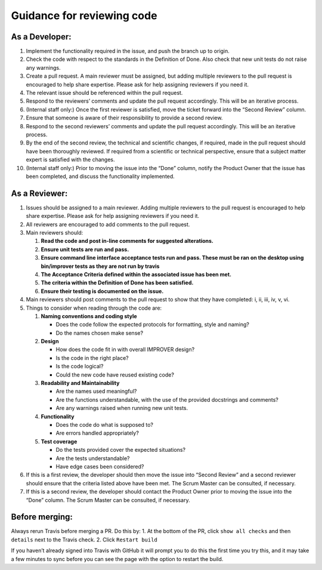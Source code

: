Guidance for reviewing code
===========================

**As a Developer:**
-------------------

1.  Implement the functionality required in the issue, and push the
    branch up to origin.
2.  Check the code with respect to the standards in the Definition of
    Done. Also check that new unit tests do not raise any warnings.
3.  Create a pull request. A main reviewer must be assigned, but adding
    multiple reviewers to the pull request is encouraged to help share
    expertise. Please ask for help assigning reviewers if you need it.
4.  The relevant issue should be referenced within the pull request.
5.  Respond to the reviewers’ comments and update the pull request
    accordingly. This will be an iterative process.
6.  (Internal staff only:) Once the first reviewer is satisfied, move
    the ticket forward into the “Second Review” column.
7.  Ensure that someone is aware of their responsibility to provide a
    second review.
8.  Respond to the second reviewers’ comments and update the pull
    request accordingly. This will be an iterative process.
9.  By the end of the second review, the technical and scientific
    changes, if required, made in the pull request should have been
    thoroughly reviewed. If required from a scientific or technical
    perspective, ensure that a subject matter expert is satisfied with
    the changes.
10. (Internal staff only:) Prior to moving the issue into the “Done”
    column, notify the Product Owner that the issue has been completed,
    and discuss the functionality implemented.

**As a Reviewer:**
------------------

1. Issues should be assigned to a main reviewer. Adding multiple
   reviewers to the pull request is encouraged to help share expertise.
   Please ask for help assigning reviewers if you need it.

2. All reviewers are encouraged to add comments to the pull request.

3. Main reviewers should:

   1. **Read the code and post in-line comments for suggested
      alterations.**
   2. **Ensure unit tests are run and pass.**
   3. **Ensure command line interface acceptance tests run and pass.
      These must be ran on the desktop using bin/improver tests as they
      are not run by travis**
   4. **The Acceptance Criteria defined within the associated issue has
      been met.**
   5. **The criteria within the Definition of Done has been satisfied.**
   6. **Ensure their testing is documented on the issue.**

4. Main reviewers should post comments to the pull request to show that
   they have completed: i, ii, iii, iv, v, vi.

5. Things to consider when reading through the code are:

   1. **Naming conventions and coding style**

      -  Does the code follow the expected protocols for formatting,
         style and naming?
      -  Do the names chosen make sense?

   2. **Design**

      -  How does the code fit in with overall IMPROVER design?
      -  Is the code in the right place?
      -  Is the code logical?
      -  Could the new code have reused existing code?

   3. **Readability and Maintainability**

      -  Are the names used meaningful?
      -  Are the functions understandable, with the use of the provided
         docstrings and comments?
      -  Are any warnings raised when running new unit tests.

   4. **Functionality**

      -  Does the code do what is supposed to?
      -  Are errors handled appropriately?

   5. **Test coverage**

      -  Do the tests provided cover the expected situations?
      -  Are the tests understandable?
      -  Have edge cases been considered?

6. If this is a first review, the developer should then move the issue
   into “Second Review” and a second reviewer should ensure that the
   criteria listed above have been met. The Scrum Master can be
   consulted, if necessary.

7. If this is a second review, the developer should contact the Product
   Owner prior to moving the issue into the “Done” column. The Scrum
   Master can be consulted, if necessary.

**Before merging:**
-------------------

Always rerun Travis before merging a PR. Do this by: 1. At the bottom of
the PR, click ``show all checks`` and then ``details`` next to the
Travis check. 2. Click ``Restart build``

If you haven’t already signed into Travis with GitHub it will prompt you
to do this the first time you try this, and it may take a few minutes to
sync before you can see the page with the option to restart the build.
